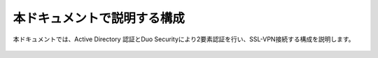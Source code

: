 本ドキュメントで説明する構成
===========================

本ドキュメントでは、Active Directory 認証とDuo Securityにより2要素認証を行い、SSL-VPN接続する構成を説明します。

.. figure:: images/SSL-VPN.png
   :scale: 40%
   :align: center
